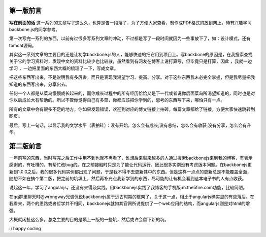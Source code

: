 第一版前言
-------------------------

**写在前面的话**
这一系列的文章写了这么久，也算是告一段落了，为了方便大家查看，制作成PDF格式的放到网上，待有兴趣学习 backbone.js的同学参考。

第一次写完一系列的东西，以前有过很多写系列文章的冲动，不过都是写了一段时间就因为一些事放下了，如：设计模式，还有tomcat源码。

其实这一系列文章的主要目的还是让初学backbone.js的人，能够快速的把它用到项目上。写backbone的原因是，在我搜索查找关于它的学习资料时，发现中文的资料比较少也比较散，虽然看到有网友在博客上说打算写，但毕竟只是打算，因此 ，我就一边学习 ，一边把里面的东西大概的梳理了一下，写成文章。

把这些东西写出来，不是说明我有多厉害，而只是表现我渴望学习、提高、分享。对于这些东西我未必完全掌握，但是我尽量把我知道的东西写出来，分享出去。

任何一个人都是从菜鸟慢慢成长起来的，而你成长过程中的所有经历恰恰又是下一代或者说你后面菜鸟所渴望知道的，同时也是对你以后成长大有帮助的。所以不管你觉得自己有多菜，你都应该把你学到的，思考的东西写下来，哪怕只有一点。

所有的文章中会有很多不足的地方，你如果发现错误，欢迎到对应的博文链接上拍砖。每篇文章都给了链接，方便大家快速跳转到网页。

最后，写上一句话，以显示我的文学水平（表拍砖）：没有开始，怎么会有成长;没有总结，怎么会有收获;没有分享，怎么会有升华。


第二版前言
---------------------------
一年前写的东西，当时写完之后工作中用不到也就不再看了，谁想后来越来越多的人通过搜索backbonejs来到我的博客，有表示感谢的，有吐槽的，有帮忙改bug的。在之前接触时只是为了能让代码运行，因此很多实例没有考虑版本问题。在backbonejs更新到1.0.0之后，我的很多代码实例都出现了问题，于是我不得不去更新其中的东西。但是这样一点点的更新总是不能覆盖全面，随想不如在搞个第二版，把之前的坑填上，然后再补充点我新学到的东西，尽可能的让有机会看到这本电子书的人有点收获。

说起这一年，学习了angularjs，还没有来得及实践。用backbonejs实践了我博客的手机版:m.the5fire.com功能，比较简陋。

在qq群里聊天时@wrongway兄调侃说backbonejs属于远古时期的框架了，关于这一点，相比于angularjs确实显的有些落后。在我看来，两个的思路或者哲学并不相同，backbonejs就如其官网所说提供了一个web应用的结构，而angularjs则是对html的增强。

大概就闲扯这么多，总之主要的目的是填上一版的一些坑，然后或许会留下新的坑。

:) happy coding
